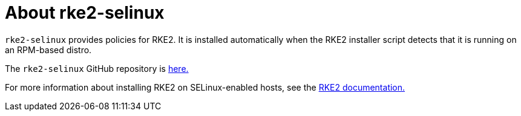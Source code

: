 = About rke2-selinux

+++<head>++++++<link rel="canonical" href="https://ranchermanager.docs.rancher.com/reference-guides/rancher-security/selinux-rpm/about-rke2-selinux">++++++</link>++++++</head>+++

`rke2-selinux` provides policies for RKE2. It is installed automatically when the RKE2 installer script detects that it is running on an RPM-based distro.

The `rke2-selinux` GitHub repository is https://github.com/rancher/rke2-selinux[here.]

For more information about installing RKE2 on SELinux-enabled hosts, see the https://docs.rke2.io/install/methods#rpm[RKE2 documentation.]
